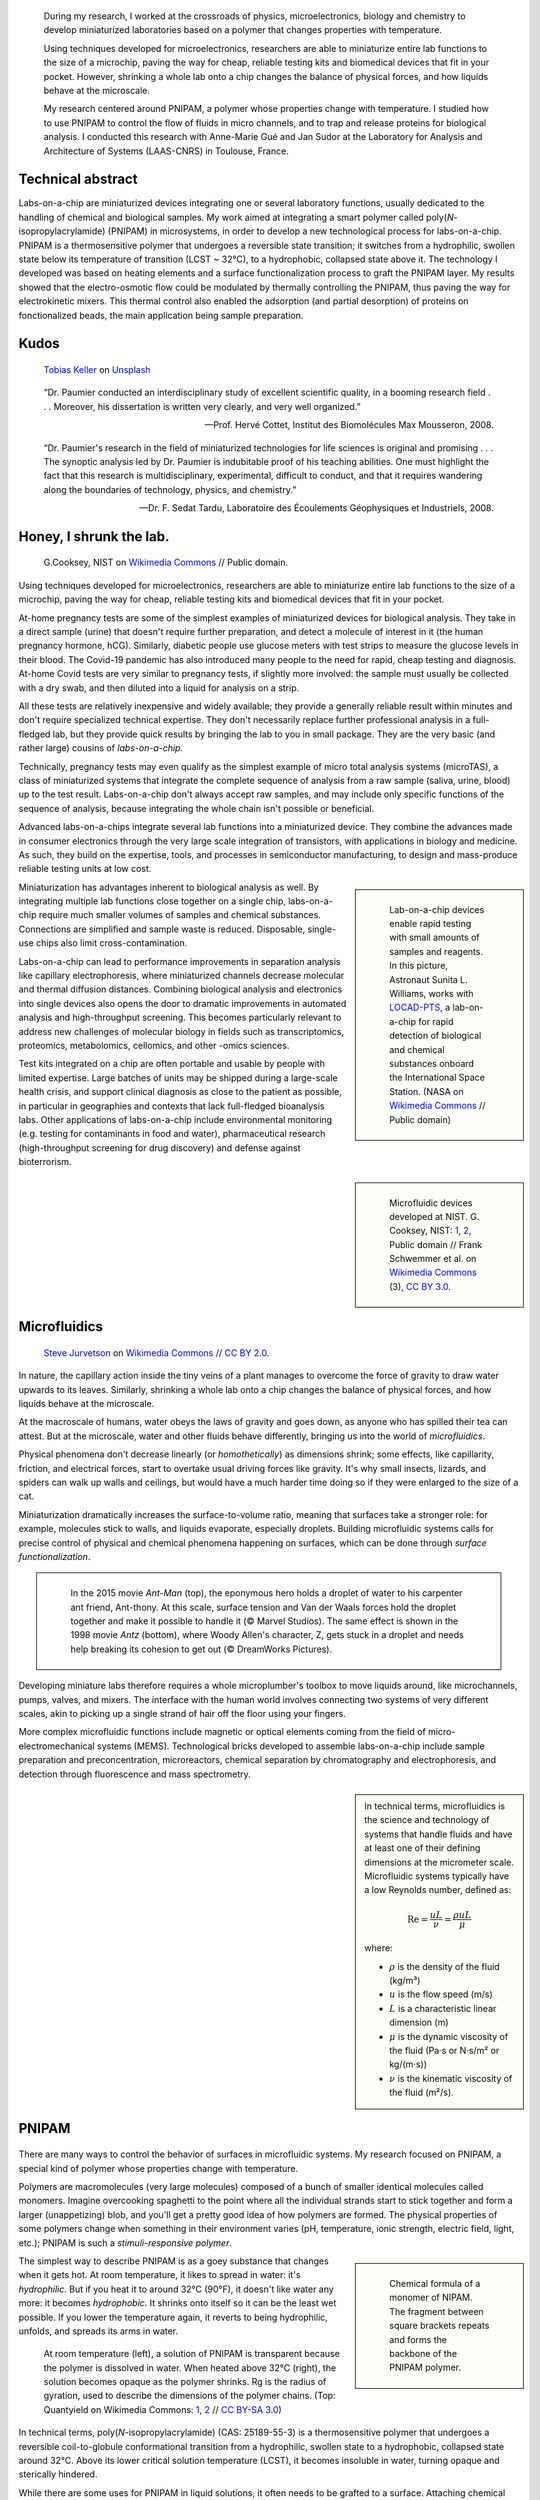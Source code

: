 .. title: PNIPAM technologies for labs-on-a-chip
.. category: projects-en-featured
.. subtitle: Ph.D thesis
.. slug: phd
.. date: 2005-09-01T00:00:00
.. end: 2008-11-06T00:00:00
.. image: /images/PNIPAM_microsystems_at_LAAS_CNRS_022_June_2008.jpg
.. styles: page_phd
.. class: hero-h2-golden
.. tags: labs-on-a-chip, microfluidics, PNIPAM, polymers
.. template: page_hero.tmpl
.. has_math: true


.. figure:: /images/PNIPAM_microsystem.jpg
   :figclass: lead-figure
   :alt: Photograph of a glass and polymer microchip under the green light of a fluorescence microscope



.. highlights::

   During my research, I worked at the crossroads of physics, microelectronics, biology and chemistry to develop miniaturized laboratories based on a polymer that changes properties with temperature.

   Using techniques developed for microelectronics, researchers are able to miniaturize entire lab functions to the size of a microchip, paving the way for cheap, reliable testing kits and biomedical devices that fit in your pocket. However, shrinking a whole lab onto a chip changes the balance of physical forces, and how liquids behave at the microscale.

   My research centered around PNIPAM, a polymer whose properties change with temperature. I studied how to use PNIPAM to control the flow of fluids in micro channels, and to trap and release proteins for biological analysis. I conducted this research with Anne-Marie Gué and Jan Sudor at the Laboratory for Analysis and Architecture of Systems (LAAS-CNRS) in Toulouse, France.


Technical abstract
==================

Labs-on-a-chip are miniaturized devices integrating one or several laboratory functions, usually dedicated to the handling of chemical and biological samples. My work aimed at integrating a smart polymer called poly(*N*-isopropylacrylamide) (PNIPAM) in microsystems, in order to develop a new technological process for labs-on-a-chip. PNIPAM is a thermosensitive polymer that undergoes a reversible state transition; it switches from a hydrophilic, swollen state below its temperature of transition (LCST ~ 32°C), to a hydrophobic, collapsed state above it. The technology I developed was based on heating elements and a surface functionalization process to graft the PNIPAM layer. My results showed that the electro-osmotic flow could be modulated by thermally controlling the PNIPAM, thus paving the way for electrokinetic mixers. This thermal control also enabled the adsorption (and partial desorption) of proteins on fonctionalized beads, the main application being sample preparation.



Kudos
=====

.. figure:: /images/tobias-keller-HzSLh5zV42s-unsplash.jpg

   `Tobias Keller <https://unsplash.com/@tokeller>`__ on `Unsplash <https://unsplash.com/photos/HzSLh5zV42s>`__

..

    “Dr. Paumier conducted an interdisciplinary study of excellent scientific quality, in a booming research field . . . Moreover, his dissertation is written very clearly, and very well organized.”

    --- Prof. Hervé Cottet, Institut des Biomolécules Max Mousseron, 2008.

..

    “Dr. Paumier's research in the field of miniaturized technologies for life sciences is original and promising . . . The synoptic analysis led by Dr. Paumier is indubitable proof of his teaching abilities. One must highlight the fact that this research is multidisciplinary, experimental, difficult to conduct, and that it requires wandering along the boundaries of technology, physics, and chemistry.”

    --- Dr. F. Sedat Tardu, Laboratoire des Écoulements Géophysiques et Industriels, 2008.


Honey, I shrunk the lab.
========================

.. figure:: /images/Lab_on_a_Chip_(7788250170).jpg

   G.\ Cooksey, NIST on `Wikimedia Commons <https://commons.wikimedia.org/wiki/File:Lab_on_a_Chip_(7788250170).jpg>`__ // Public domain.

Using techniques developed for microelectronics, researchers are able to miniaturize entire lab functions to the size of a microchip, paving the way for cheap, reliable testing kits and biomedical devices that fit in your pocket.

At-home pregnancy tests are some of the simplest examples of miniaturized devices for biological analysis. They take in a direct sample (urine) that doesn't require further preparation, and detect a molecule of interest in it (the human pregnancy hormone, hCG). Similarly, diabetic people use glucose meters with test strips to measure the glucose levels in their blood. The Covid-19 pandemic has also introduced many people to the need for rapid, cheap testing and diagnosis. At-home Covid tests are very similar to pregnancy tests, if slightly more involved: the sample must usually be collected with a dry swab, and then diluted into a liquid for analysis on a strip.

All these tests are relatively inexpensive and widely available; they provide a generally reliable result within minutes and don't require specialized technical expertise. They don't necessarily replace further professional analysis in a full-fledged lab, but they provide quick results by bringing the lab to you in small package. They are the very basic (and rather large) cousins of *labs-on-a-chip.*

.. class:: expert

   Technically, pregnancy tests may even qualify as the simplest example of micro total analysis systems (microTAS), a class of miniaturized systems that integrate the complete sequence of analysis from a raw sample (saliva, urine, blood) up to the test result. Labs-on-a-chip don't always accept raw samples, and may include only specific functions of the sequence of analysis, because integrating the whole chain isn't possible or beneficial.

Advanced labs-on-a-chips integrate several lab functions into a miniaturized device. They combine the advances made in consumer electronics through the very large scale integration of transistors, with applications in biology and medicine. As such, they build on the expertise, tools, and processes in semiconductor manufacturing, to design and mass-produce reliable testing units at low cost.

.. class:: rowstart-4 rowspan-2
.. sidebar::

   .. figure:: /images/Suni_Williams_aboard_the_ISS.jpg

      Lab-on-a-chip devices enable rapid testing with small amounts of samples and reagents. In this picture, Astronaut Sunita L. Williams, works with `LOCAD-PTS <https://en.wikipedia.org/wiki/LOCAD>`__, a lab-on-a-chip for rapid detection of biological and chemical substances onboard the International Space Station. (NASA on `Wikimedia Commons <https://commons.wikimedia.org/wiki/File:Suni_Williams_aboard_the_ISS.jpg>`__ // Public domain)

Miniaturization has advantages inherent to biological analysis as well. By integrating multiple lab functions close together on a single chip, labs-on-a-chip require much smaller volumes of samples and chemical substances. Connections are simplified and sample waste is reduced. Disposable, single-use chips also limit cross-contamination.

.. class:: expert

   Labs-on-a-chip can lead to performance improvements in separation analysis like capillary electrophoresis, where miniaturized channels decrease molecular and thermal diffusion distances. Combining biological analysis and electronics into single devices also opens the door to dramatic improvements in automated analysis and high-throughput screening. This becomes particularly relevant to address new challenges of molecular biology in fields such as transcriptomics, proteomics, metabolomics, cellomics, and other -omics sciences.

Test kits integrated on a chip are often portable and usable by people with limited expertise. Large batches of units may be shipped during a large-scale health crisis, and support clinical diagnosis as close to the patient as possible, in particular in geographies and contexts that lack full-fledged bioanalysis labs. Other applications of labs-on-a-chip include environmental monitoring (e.g. testing for contaminants in food and water), pharmaceutical research (high-throughput screening for drug discovery) and defense against bioterrorism.

.. class:: rowstart-6 rowspan-5
.. sidebar::

   .. figure:: /images/Microfluidic_palette_(5880463875).jpg

   .. figure:: /images/Microfluidic_Device_(6842746147).jpg

   .. figure:: /images/LabDisk_for_SAXS.jpg

      Microfluidic devices developed at NIST. G. Cooksey, NIST: `1 <https://commons.wikimedia.org/wiki/File:Microfluidic_palette_(5880463875).jpg>`__, `2 <https://commons.wikimedia.org/wiki/File:Microfluidic_Device_(6842746147).jpg>`__, Public domain // Frank Schwemmer et al. on `Wikimedia Commons <https://commons.wikimedia.org/wiki/File:LabDisk_for_SAXS.gif>`__ (3), `CC BY 3.0 <https://creativecommons.org/licenses/by/3.0/legalcode>`__.


Microfluidics
=============


.. figure:: /images/Maple_leaf_structure.jpg
   :alt: Photograph of three maple leaves showing their network of veins. The rest of the leaf has been removed with a semiconductor etch.

   `Steve Jurvetson <https://www.flickr.com/people/jurvetson/>`__ on `Wikimedia Commons <https://commons.wikimedia.org/wiki/File:Maple_leaf_structure.jpg>`__ // `CC BY 2.0 <https://creativecommons.org/licenses/by/2.0/legalcode>`__.


In nature, the capillary action inside the tiny veins of a plant manages to overcome the force of gravity to draw water upwards to its leaves. Similarly, shrinking a whole lab onto a chip changes the balance of physical forces, and how liquids behave at the microscale.

At the macroscale of humans, water obeys the laws of gravity and goes down, as anyone who has spilled their tea can attest. But at the microscale, water and other fluids behave differently, bringing us into the world of *microfluidics*.

Physical phenomena don't decrease linearly (or *homothetically*) as dimensions shrink; some effects, like capillarity, friction, and electrical forces, start to overtake usual driving forces like gravity. It's why small insects, lizards, and spiders can walk up walls and ceilings, but would have a much harder time doing so if they were enlarged to the size of a cat.

Miniaturization dramatically increases the surface-to-volume ratio, meaning that surfaces take a stronger role: for example, molecules stick to walls, and liquids evaporate, especially droplets. Building microfluidic systems calls for precise control of physical and chemical phenomena happening on surfaces, which can be done through *surface functionalization*.

.. class:: rowstart-4 rowspan-3
.. container:: sidebar

   .. figure:: /images/Ant-Man_drop_of_water.jpg
   .. figure:: /images/antz.jpg

      In the 2015 movie *Ant-Man* (top), the eponymous hero holds a droplet of water to his carpenter ant friend, Ant-thony. At this scale, surface tension and Van der Waals forces hold the droplet together and make it possible to handle it (© Marvel Studios). The same effect is shown in the 1998 movie *Antz* (bottom), where Woody Allen's character, Z, gets stuck in a droplet and needs help breaking its cohesion to get out (© DreamWorks Pictures).

Developing miniature labs therefore requires a whole microplumber's toolbox to move liquids around, like microchannels, pumps, valves, and mixers. The interface with the human world involves connecting two systems of very different scales, akin to picking up a single strand of hair off the floor using your fingers.

More complex microfluidic functions include magnetic or optical elements coming from the field of micro-electromechanical systems (MEMS). Technological bricks developed to assemble labs-on-a-chip include sample preparation and preconcentration, microreactors, chemical separation by chromatography and electrophoresis, and detection through fluorescence and mass spectrometry.

.. class:: rowstart-7 rowspan-3
.. sidebar::

   .. container:: expert

      In technical terms, microfluidics is the science and technology of systems that handle fluids and have at least one of their defining dimensions at the micrometer scale. Microfluidic systems typically have a low Reynolds number, defined as:

      .. math::

         \mathrm{Re} =\frac{u L}{\nu} = \frac{\rho u L}{\mu}

      where:

      * :math:`ρ` is the density of the fluid (kg/m³)

      * :math:`u` is the flow speed (m/s)

      * :math:`L` is a characteristic linear dimension (m)

      * :math:`μ` is the dynamic viscosity of the fluid (Pa·s or N·s/m² or kg/(m·s))

      * :math:`ν` is the kinematic viscosity of the fluid (m²/s).


PNIPAM
======

.. figure:: /images/PhD_lab1.jpg

There are many ways to control the behavior of surfaces in microfluidic systems. My research focused on PNIPAM, a special kind of polymer whose properties change with temperature.

Polymers are macromolecules (very large molecules) composed of a bunch of smaller identical molecules called monomers. Imagine overcooking spaghetti to the point where all the individual strands start to stick together and form a larger (unappetizing) blob, and you'll get a pretty good idea of how polymers are formed. The physical properties of some polymers change when something in their environment varies (pH, temperature, ionic strength, electric field, light, etc.); PNIPAM is such a *stimuli-responsive polymer*.

.. class:: rowstart-3 rowspan-2
.. sidebar::

   .. figure:: /images/PhD_nipam.svg
      :figclass: pnipam-formula

      Chemical formula of a monomer of NIPAM. The fragment between square brackets repeats and forms the backbone of the PNIPAM polymer.

The simplest way to describe PNIPAM is as a goey substance that changes when it gets hot. At room temperature, it likes to spread in water: it's *hydrophilic*. But if you heat it to around 32°C (90°F), it doesn't like water any more: it becomes *hydrophobic*. It shrinks onto itself so it can be the least wet possible. If you lower the temperature again, it reverts to being hydrophilic, unfolds, and spreads its arms in water.

.. container:: pnipam-switch-figures

   .. figure:: /images/PNIPA_LCST_Before.jpg
      :figclass: pnipam-switch-figures1

   .. figure:: /images/PNIPA_LCST_After.jpg
      :figclass: pnipam-switch-figures2

   .. figure:: /images/2008-11-06_PNIPAM_switch_solution.svg
      :figclass: pnipam-switch-figures3

      At room temperature (left), a solution of PNIPAM is transparent because the polymer is dissolved in water. When heated above 32°C (right), the solution becomes opaque as the polymer shrinks. Rg is the radius of gyration, used to describe the dimensions of the polymer chains. (Top: Quantyield on Wikimedia Commons: `1 <https://commons.wikimedia.org/wiki/File:PNIPA_LCST_Before.jpg>`__, `2 <https://commons.wikimedia.org/wiki/File:PNIPA_LCST_After.jpg>`__ //  `CC BY-SA 3.0 <https://creativecommons.org/licenses/by-sa/3.0/legalcode>`__)

.. class:: expert

   In technical terms, poly(*N*-isopropylacrylamide) (CAS: 25189-55-3) is a thermosensitive polymer that undergoes a reversible coil-to-globule conformational transition from a hydrophilic, swollen state to a hydrophobic, collapsed state around 32°C. Above its lower critical solution temperature (LCST), it becomes insoluble in water, turning opaque and sterically hindered.

.. TODO: uncomment this
.. .. raw:: html
..
..    <figure id="pnipam-transition-video">
..      <div class="embed"><iframe src="https://www.youtube-nocookie.com/embed/iBZAwhxwHX0" frameborder="0" allow="accelerometer; autoplay; encrypted-media; gyroscope; picture-in-picture" allowfullscreen></iframe></div>
..
..      <figcaption>Video showing the transition of PNIPAM from a cold environment (right beaker) to a hot one (left beaker), in which it enters its collapsed state and clouds the solution. (遠藤恭平 on YouTube <a href="/privacy-policy" title="See Privacy policy" class="privacy-policy">🛡</a>)</figcaption>
..    </figure>

While there are some uses for PNIPAM in liquid solutions, it often needs to be grafted to a surface. Attaching chemical molecules to a surface is a broad field of chemistry known as *surface functionalization*.


Surface functionalization
=========================

.. figure:: /images/kumiko-shimizu-g8pnjeOHf5M-unsplash.jpg

   `Kumiko SHIMIZU <https://unsplash.com/@shimikumi32>`__ on `Unsplash <https://unsplash.com/photos/g8pnjeOHf5M>`__

Attaching PNIPAM to a surface involves successive chemical steps, like applying coats of primer, paint, and finish onto a wall, each layer building on the previous one. In the end, PNIPAM looks like a layer of microscopic moss.

Grafting chemistry
~~~~~~~~~~~~~~~~~~

To attach PNIPAM on surfaces, chemists use a primer layer of *silane*. Silanes are molecules that include an atom of silicon, which makes them useful to attach all sorts of other molecules on surfaces made of silicon, silicon oxide, and glass (an amorphous kind of silicon oxide). Silicon and silicon oxides are omnipresent in microelectronics and its micro-engineering processes, many of which are now used to make microsystems and labs-on-a chip. The specific "silanization" protocol I used to attach PNIPAM was one with which I had worked extensively during :doc:`my time at CEA-Léti <biochips>` to graft antibodies, peptides, and enzymes to silicon surfaces.

.. container:: expert

   I used 3-(Trimethoxysilyl)propyl methacrylate (TMSPM, CAS: 2530-85-0) as a preliminary silane layer. Its trimethoxysilane end attaches to silicon and silica surfaces, such as silicon wafers (with native oxide or thermal oxidation), glass slides, PECVD oxide layers, and silica beads.

   The silanization process, called "CEA-2," was developed at the CEA-Léti lab to attach biological probes on biochips. It results in a covalent --Si--O--Si-- bond between the surface and the silane.

   The methacrylate end of TMSPM serves as starting point for the radical chain polymerization of PNIPAM and polyacrylamide, the latter of which I used as a temperature-insensitive control for PNIPAM in some experiments.

.. container:: silane-afm

   .. figure:: /images/PhD_silane_AFM1.jpg
   .. figure:: /images/PhD_silane_AFM2.jpg

   .. class:: caption

      Silica surface coated with TMSPM after silanization, observed by atomic force microscopy.

      .. ajouter plus d'informations comme la rugosité ; cf. mémoire de master

----

Contact angle
~~~~~~~~~~~~~

Testing the *wettability* of the surface is an easy way to verify the steps of the silanization and polymerization processes. Water behaves differently on the the surface of various materials. For example, clean metal surfaces are hydrophilic, meaning they attract water: droplets spread out on them and have a very flat profile, making a small angle with the surface.

Many plants, in contrast, have hydrophobic leaves: they repel water; droplets stick out higher, in a more rounded shape. Ultrahydrophobic surfaces can display self-cleaning properties like the `Lotus effect <https://en.wikipedia.org/wiki/Lotus_effect>`__, and have inspired man-made water-repellent coatings, paints, and fabrics. At room temperature, PNIPAM is hydrophilic, like clean metal, and when heated it becomes hydrophobic, like plant leaves, and the angle of the droplet is much higher.

.. container:: functionalization-hydrophobic-hydrophilic

   .. figure:: /images/olia-gozha-ijzZru_5VUU-unsplash.jpg
      :figclass: hydrophilic

   .. figure:: /images/lukas-bato-l866cMim5I4-unsplash.jpg
      :figclass: hydrophobic

   .. class:: caption

      Left: Flat water droplets on a hydrophobic metallic surface (`Olia Gozha <https://unsplash.com/@olia>`__ on `Unsplash <https://unsplash.com/photos/ijzZru_5VUU>`__). Right: Round water droplet on a hydrophobic plant leaf (`Lukas Bato <https://unsplash.com/@lks_bt>`__ on `Unsplash <https://unsplash.com/photos/l866cMim5I4>`__).

.. TODO: turn the two photos above into a little side-by-side grid with object-fit: cover

.. container:: expert

      In technical terms, I conducted contact angle measurement by sessile drop to check the successive steps of the surface functionalization. To characterize PNIPAM surfaces, I conducted dynamic contact angle measurements, showing that the advancing angle on a PNIPAM surface increases with temperature, as the surface turns hydrophobic.

      I also studied the contact angle hysteresis on PNIPAM over temperature, which followed the advancing angle pattern. My colleagues in atomic scale modeling offered an explanation based on the presence of syndiotactic NIPAM monomers in PNIPAM chains, whose polar amide groups wouldn't be saturated by intramolecular interactions in the collapsed state as in the isotactic form, and would be free to interact with water molecules in the solution.

      .. https://www.sciencedirect.com/science/article/abs/pii/S0301010407002807

----

Infrared spectroscopy
~~~~~~~~~~~~~~~~~~~~~

Measuring the angle of a droplet of water is limited in the amount of information it provides. More advanced (but heavier) characterization methods can determine the chemical composition of the molecules present on the surface.

Using Attenuated total reflectance infrared spectroscopy (ATR-IR) and Fourier-transform infrared spectroscopy (FTIR), our colleagues were able to confirm the presence of chemisorbed PNIPAM and its grafting silane layer.

.. class:: rowspan-3
.. sidebar::

   .. figure:: /images/PhD_FTIR_Rutgers_PNIPAM.png


Controlling surface properties with PNIPAM
==========================================

.. figure:: /images/samuel-ferrara-uOi3lg8fGl4-unsplash.jpg

   `Samuel Ferrara <https://unsplash.com/@samferrara>`__ on `Unsplash <https://unsplash.com/photos/uOi3lg8fGl4>`__

In microscopic channels, liquids move in a very smooth, parallel fashion, like the Aletsch glacier in the Alps. One way to create turbulence to mix liquids is to change the electrical properties of the surface. I conducted experiments to measure the flow of liquids in microchannels coated with PNIPAM, and activated it with temperature to control the flow.

Electrokinetic mixing
~~~~~~~~~~~~~~~~~~~~~

When liquids have enough room to move around, mixing them is relatively easy; but when they're trapped in a small tube, they're much more constrained, and can't mix as freely: not much mixing happens in a straw, for example.

.. class:: rowstart-2 rowspan-2
.. sidebar::

   .. figure:: /images/PhD_Laminar_and_turbulent_flows.svg

      In tiny channels (a) of small diameter *d*, liquids exhibit a smooth, laminar flow. Turbulence can appear in larger channels (b) where the liquid has more opportunities to move around. In the Aletsch glacier, the laminar flow is a result of its slow flow speed and very high viscosity.

In microfluidics, this behavior is referred to as *laminar flows*. In order to miniaturize lab tools and create labs-on-a-chip, new ways to mix liquids are needed. Active micromixers rely on an external power source to generate turbulence, for example through electrokinetic, magnetic, or acoustic effects. Passive mixers require no external energy and instead solely rely on the geometry or microstructures of the channel.

It is possible to design an active electrokinetic micromixer based on PNIPAM by using it to control electrical phenomena at the local liquid-solid interface in microchannels. In other words, miniaturized heating elements create a checkerboard of PNIPAM and electrical charges on the surface, which creates turbulence.

.. class:: expert

   In technical terms, systems with a low Reynolds number result in laminar flows, in which mixing only happens through diffusion. Electrokinetic mixers based on PNIPAM rely on electro-osmosis, i.e. the bulk movement of an electrolyte across a conduit with a charged surface under the application of an electrical potential. Heterogeneous charges on the surface can lead to recirculation of the liquid, creating convective rolls and acting as mixers.

.. figure:: /images/PhD_principle2.svg
   :figclass: mixers-principle

   In a PNIPAM-based electrokinetic mixer, miniaturized, addressable heating elements enable microscopic control of the state of PNIPAM, which creates patterns of surface charges leading to convective rolls and recirculation.

----

Electro-osmotic flow
~~~~~~~~~~~~~~~~~~~~

*Electro-osmosis* happens when a liquid that contains electrical charges is in a conduit like a capillary or a membrane. When you apply an electrical potential across that conduit, the liquid moves. The resulting *electro-osmotic flow* depends on the electrical charges on the surface, for example on the interior wall of a capillary tube.

.. class:: expert

   The electrical double layer is a model that describes the electrical potential in an electrolyte near a surface. A first, dense layer of counter-ions (Stern layer ≤ 1 nm) mirrors the opposite surface charges, while a second, diffuse layer (Gouy-Chapman layer ∼10 nm) screens the first layer from the rest of the otherwise neutral liquid. The ζ-potential, defined as the potential difference between the Stern layer and the liquid, is characteristic of the electrical charges on the surface.

A common way to reduce electro-osmosis is to attach a polymer on the surface, thus hiding the electrical charges, and locally modifying the liquid's surface viscosity. In its swollen state, PNIPAM can serve this purpose, while in its collapsed state it exposes the electrical charges once again and the electro-osmotic flow resumes. In other words, PNIPAM enables us to hide and show surfaces charges on command by changing its temperature.

.. class:: rowstart-2 rowspan-4
.. sidebar::

   .. figure:: /images/PhD_doublelayer2.svg
   .. figure:: /images/PhD_doublelayer3.svg

      In an uncoated capillary (top), surface charges on the interior wall of the tube cause mirror charges in the liquid, creating an electrical double layer (1 and 2). The application of an electrical potential across the capillary causes the liquid inside it to move in bulk, leading to electro-osmotic flow. When a polymer is attached to that wall (bottom), for example polyacrylamide or PNIPAM at room temperature, it suppresses the electro-osmotic flow.

----

Controlling the electro-osmotic flow with PNIPAM
~~~~~~~~~~~~~~~~~~~~~~~~~~~~~~~~~~~~~~~~~~~~~~~~

To create electrokinetic mixers, I needed to prove that PNIPAM could respond to temperature and change the electrical charges inside tiny channels. I therefore measured the impact of PNIPAM on the motion of a liquid under an electrical potential.

.. figure:: /images/PhD_huang.svg

   I measured the electro-osmotic flow in a capillary C whose interior wall was coated with PNIPAM. Two reservoirs 1 and 2 contain slightly different concentrations of a Tris/Borate/EDTA buffer (TBE). As the liquid inside the capillary is replaced due to the electro-osmotic flow, the resistivity of the electrical circuit changes, and so does the electrical current. The temperature was controlled by placing the setup in a laboratory oven.

The electro-osmotic mobility *µ* can be measured by observing  the electro-osmotic flow using current monitoring between two buffer solutions of slightly different concentrations, joined by a capillary. After repeating the experiment dozens of times through a range of temperatures, the electro-osmotic mobility can be plotted as a temperature study (below). The results show that the electro-osmotic mobility follows the transition of PNIPAM around 32°C and varies by an order of magnitude between the two states.

.. figure:: /images/PhD_typique.svg

   This chart shows the typical, fast electro-osmotic flow measured in an uncoated capillary; after 40 seconds, the liquid inside the capillary was completely replaced and the current reached a plateau (6 experiments overlaid for reproducibility). The electro-osmotic mobility *µ* is derived from this data.

The temperature study of the electro-osmotic flow in microchannels coated with PNIPAM validated the principle of electrokinetic mixers based on the thermosensitive polymer. One of my colleagues then led the development of miniature heating elements to create addressable patterns of charges on the surface.

.. figure:: /images/PhD_eo_nipam_temp2.svg

   A temperature study of the electro-osmotic mobility in a capillary coated with PNIPAM shows a the effect of PNIPAM around 32°C (146 experiments, electrical field 400 V/cm, TBE buffers 0,5× and 0,45×).

.. Thèse Bertrand Marty: http://thesesups.ups-tlse.fr/696/


Microfluidic chip
=================

.. figure:: /images/PNIPAM_microsystems_at_LAAS_CNRS_022_June_2008.jpg

Another application of PNIPAM is the trapping and release of proteins in labs-on-a-chip. I developed and built a microfluidic chip using techniques from microelectronics and materials adapted to biological applications.

Due to the legacy of semiconductors and microelectronics, microfluidics and labs-on-a-chip have inherited the techniques, processes, and machines that have brought about the transistor and the Information Age. As a silicon oxide, glass is compatible with many of the fabrication chains that have historically handled silicon wafers. Some biological applications, like electrophoresis, involve high voltages, for which glass is better suited due to its insulating properties. Its transparency is also attractive for microscopy and detection by fluorescence.

Polymers have become a material of choice for labs-on-a-chip as well. In particular, PDMS (polydimethylsiloxane, CAS: 63148-62-9) is omnipresent in microfluidics, due to its low cost, biocompatibility, transparency, ease of production, and ability to be chemically functionalized.

Designing a microfluidic chip to trap proteins with PNIPAM requires three main components: heating elements to control PNIPAM; plumbing to conduct experiments in liquids; and a surface to attach PNIPAM so it can interact with proteins.

PNIPAM needs to be attached to the largest possible surface in order to increase its interaction with biological molecules in the liquid, which is a challenge because of the small dimensions of the chip. There are several ways to increase the *specific surface* available for interaction between PNIPAM and proteins, like porous materials or microstructures.

Pillars and beads are two common ways to increase the specific surface, giving PNIPAM more surface to stick to within the same limited volume of the chip. Pillars can be produced on a silicon wafer using microfabrication technologies like deep reactive-ion etching (DRIE), but the process is costly and lengthy. It leads to structures that are precise and regular, but fragile.

.. class:: rowstart-5 rowspan-4
.. sidebar::

   .. figure:: /images/PhD_M7_20x.jpg
   .. figure:: /images/PhD_piliers-silicium.jpg

      Observing etched pillars in natural light microscopy shows the regularity of the pattern (top). However, a few steps later in the process, a cross-section observed using scanning electron microscopy shows some of them having collapsed due to their fragility (bottom).

In contrast, silica beads are available at low cost, can be functionalized easily, and injected into a microchannel as a solution. Because they're swimming in a liquid, they need to be held in place; this can be achieved using an *entropic trap*, a technique similar to the one used to separate long DNA molecules. In our case, it's a fancy way of saying that we reduce the size of the tunnel so that beads can't go farther, but the liquid can continue to flow through.

.. figure:: /images/PhD_geometrie-billes.svg
   :figclass: chip-beads

   An entropic trap using the geometry of the channel to prevent beads from moving any farther, while still enabling solutions to flow through. In this cross-section of the microchannel, the height *h* of the flat section, is smaller than the diameter *d* of the beads.

The microfluidic device therefore consists of a flexible, transparent PDMS molded with reservoirs, a microchannel, and a flat section in the center. Silica beads coated in PNIPAM are trapped in the PDMS channel, and the system is assembled on a glass substrate with a heating element.

.. container:: chip-blender

   .. figure:: /images/PhD_device-blender.png

   .. figure:: /images/PhD_device-blender2.png

   .. class:: caption

      3D model of the molded PDMS chip on a glass substrate (left) and close-up on the entropic trap and the flat center section (right). The yellow line represents the Joule heating element.


Heating elements
================

.. figure:: /images/Toaster-quartz_element.jpg

    `Christian M. Yungbluth <https://commons.wikimedia.org/wiki/User:Cyungbluth>`__ on `Wikimedia Commons <https://commons.wikimedia.org/wiki/File:Toaster-quartz_element.JPG>`__ // `CC BY 4.0 <https://creativecommons.org/licenses/by/4.0/legalcode>`__.

To change the temperature of PNIPAM, I designed heating elements using the Joule effect in a resistor, similar to the way a resistor produces heat in a toaster. I created a model to simulate heat transfer, and built the system using semiconductor technologies.

Labs-on-a-chip are interdisciplinary by nature: they involve physical, chemical, and biological effects. A model of a microfluidic system may involve many physical effects to account for all the components integrated into the device.

*Multiphysics simulation* involves a model with two or more physical phenomena; in my case, Joule heating in the resistor (an electro-thermal effect) and heat transfer through the microfluidic device (a thermal effect). The model might later be expanded to include electrokinetic mixers (microfluidic effects) and biological interaction (sensitive layers).

.. figure:: /images/PhD_simu3D-or3.png
   :figclass: comsol-3d

   Simulation software like COMSOL Multiphysics is able to model the generation of heat by Joule effect in the resistor, and heat transfer through the glass substrate. However, a 3D model is computationally expensive, particularly when adding the PDMS microchannel on top of the resistor.

The simulation is based on the *finite elements method*, meaning that we break down the model into a mesh of many small bits, and then approximate the solution in each tiny region. Computers can calculate those estimates numerically, instead of trying to solve partial differential equations analytically in the whole system. The mesh is denser in the main zone of interest

While it's possible to create one simulation for both phenomena (heat generation and heat transfer), it requires building a complex model for a 3D object with high aspect ratio; computing time can be reduced by simplifying the geometry, and ideally reducing the volume or number of dimensions involved. In other words, the two physical effects are still linked, but solved in two different 2D geometries that are simpler to compute.

.. container:: expert

   Thermal dynamics are driven by the Joule heating that can be solved first. The geometry of the system enables us to solve the heat transfer phenomenon in a 2D cross-section of the channel. The low-ceiling zone of the channel (used to stop the beads from entering) is ignored at first approximation.

   Heat transfer is then simulated from the golden resistor to the glass substrate, silica layer, water in the channel, and PDMS structure. Heat convection in the liquid is negligible at this scale, so heat transfer is governed by conduction. The silica layer deposited onto the gold resistor ensures electrical insulation while also providing a surface for functionalization.

.. container:: comsol-ligne-maillage

   .. figure:: /images/PhD_joule2-sim.png

      After decoupling the geometry, modeling Joule heating shows a uniform temperature in the gold resistor. The results of this model are then plugged into the heat transfer simulation.

   .. figure:: /images/PhD_maillage-transfert2D.png
      :figclass: comsol-maillage

      Finite elements modeling relies on breaking down the system into a mesh and computing physical effects in each of the small regions. Here, the area around the channel is meshed more densely, to obtain more accurate results in the primary region of interest.

The final simulation shows that a simple Joule heating line provides a stable temperature high enough to trigger PNIPAM's transition in the channel in about 100 ms.

.. class:: full-content
.. figure:: /images/PhD_resultats-transfert2D-chrono.png

   A model of the heat transfer from the Joule resistor into the microfluidic assembly shows that the temperature inside the channel is enough to change the state of PNIPAM within 100 ms (temperature scale in Kelvin).

.. class:: expert

   I built the system using techniques from microelectronics in a clean room environment. The resistor was made by lift-off metal deposition of a 8000 Å gold layer onto a 1000 Å grafting layer of titanium. Polycrystalline silicium, being more resistive than gold, is usually used to create Joule resistors. However, gold deposition is an easier process that the one for polysilicium, which involves low-pressure chemical vapor deposition (LPCVD) at around 600°C. I therefore chose gold for fast-paced, exploratory research.

After building the heating element, I measured the temperature using an infrared camera, and confirmed that it could activate PNIPAM.

.. container:: ir-camera

   .. figure:: /images/PhD_IR_camera_Joule_resistor_rest.png
   .. figure:: /images/PhD_IR_camera_Joule_resistor_4V.png

      Infrared thermography of the Ti-Au Joule resistor shows how it heats up the glass substrate. The resistor itself appears black due to gold's low emissivity and high reflectivity. The temperature is therefore measured instead on the glass adjacent to the resistor, which is a good approximation in a stationary regime (Top: 0V, 23°C. Bottom: 7 V, 40°C).

      .. TODO: add color legend

Other materials could be investigated to improve the heating element, e.g. polysilicum that would generate heat at lower volage. Gold and polysilicium are both opaque, but there are different ways to maintain transparency for biological applications. For example, indium tin oxide (ITO) is a transparent material that conducts electricity. Another solution is a more elaborate design, based on parallel opaque resistors on each side of the channel.


Catching proteins
=================

.. figure:: /images/PNIPAM_microsystems_at_LAAS_CNRS_011_June_2008.jpg

In the last step of my research, I trapped and released proteins on PNIPAM-coated microbeads. I conducted those experiments in capillaries and in the microfluidic chip, and measured the results using fluorescence microscopy.

Labs-on-a-chip aim to provide a remplacement for entire chains of analysis. In particular, *micro total analysis systems* (µTAS) handle raw samples like blood or urine. Such samples are often mixed with phosphate-buffered saline (PBS), a solution that doesn't harm most biological molecules of interest. However, the salts present in PBS interfere with some analyses like mass spectrometry, one of the main methods of *proteomics* (the science of proteins)

*Solid-phase extraction* consists in trapping biological molecules on solid objects, then releasing them in a cleaner liquid, for example one free of salts. To detach the molecules, scientists often use solvents like acetonitrile, which risk damaging the very biological objects we are trying to detect and analyze.

.. figure:: /images/2008-11-06_Controlled_adsorption_and_release_of_proteins_on_PNIPAM.svg
   :figclass: catching-proteins-principle

   Biological molecules like proteins stick to PNIPAM in its hydrophobic state, above 32°C. When the temperature drops below PNIPAM's transition point, the proteins are released. This behavior has applications in the preconcentration of samples in proteomics.

PNIPAM can attach proteins in its hydrophobic (warm) state, and release them in its hydrophilic (cold) state; it can offer a soft chemical layer with a gentler release method, acting as a medium for *microextraction*.

.. class:: full-content
.. figure:: /images/PhD_preconcentration_porous_material_sorting.svg

   Proteins and other biological molecules are sometimes present in concentrations too low to be detected: they don't stand out from background noise (left). Preconcentration consists in trapping molecules and accumulating them (for example on hydrophobic PNIPAM) and then releasing them all together, leading to a cleaner sample and a more visible spike (right).

I coated microscopic silica beads with PNIPAM to use them to trap proteins (a process called *adsorption*) and release them afterwards *(desorption)*. I conducted those experiments in silica capillaries and in microfluidic chips using fluorescence microscopy: many biological molecules can be combined with a fluorophore, a molecule that absorbs light in one color and re-emits it in another color (at a higher wavelength). Fluorescence can confirm the presence of biological molecules we're interested in.

.. container:: catching-proteins-capillary

   .. figure:: /images/PhD_beads12_adsorption.jpg
   .. figure:: /images/PhD_beads12_desorption.jpg

   .. class:: caption

      In a silica capillary, silica beads coated with PNIPAM catch  albumin–fluorescein isothiocyanate conjugates (top), and release up to 80% of them when the temperature is lowered (bottom).

.. class:: expert

   Bovine serum albumine (BSA, CAS: 9048-46-8) is often used as a model protein in biology because it is widely available, affordable, stable, and middle-sized (~66 KDa). Florescein (CAS: 2321-07-5, excitation ~495 nm, emission ~521 nm) is a common fluorophore, whose isothiocyanate conjugate (FITC, CAS: 27072-45-3) easily binds to amine groups in proteins. I also conducted experiments with streptavidin conjugated with an Alexa fluorophore.

.. container:: catching-proteins-chip

   .. figure:: /images/PhD_billes-puces-lumblanche.png
   .. figure:: /images/PhD_ads-billes-puces-fluo-inv.png
      :figclass: framed

   .. class:: caption

      In the microfluidic chip, beads accumulate in the entropic trap before the central section (top, natural light). Fluorescent proteins attach to PNIPAM-coated beads and stand out of the background fluorescence of the solution in the channel (bottom, inverted fluorescence).

The desorption rate, meaning how much of the proteins detach from the PNIPAM-coated beads, reached 80% in capillaries, but only 60% in the microfluidic chip. The lower rate in the chip is likely due to the beads being packed too densely and not being able to move around. A common technique to control beads in microfluidic systems is to integrate magnetic fields, which can perform functions like actuation, trapping in place, and stirring to help with rinsing. That technology was still under development in my lab at the time.

.. Thèse Rémy Fulcrand: http://thesesups.ups-tlse.fr/732/

.. figure:: /images/PhD_billes-strepta.svg
   :figclass: catching-streptavidin

   Alexa-streptavidin conjugates adsorbed on PNIPAM-coated beads and then desorbed up to around 60% when the temperature was lowered.

.. ----
..
.. Beyond the research
.. ===================
..
.. .. figure:: /images/2007-10-13_Wet_etching_tanks_at_LAAS_0465.jpg
..
.. photos salle blanche, portes ouvertes pour Commons, etc
..
..
.. .. figure:: /images/2007-10-13_Molecular_beam_epitaxy_system_at_LAAS_0516.jpg
..
.. .. figure:: /images/2007-11-08_EVG_620__MA_150_steppers_at_LAAS_FDLS_2007_0438.jpg
